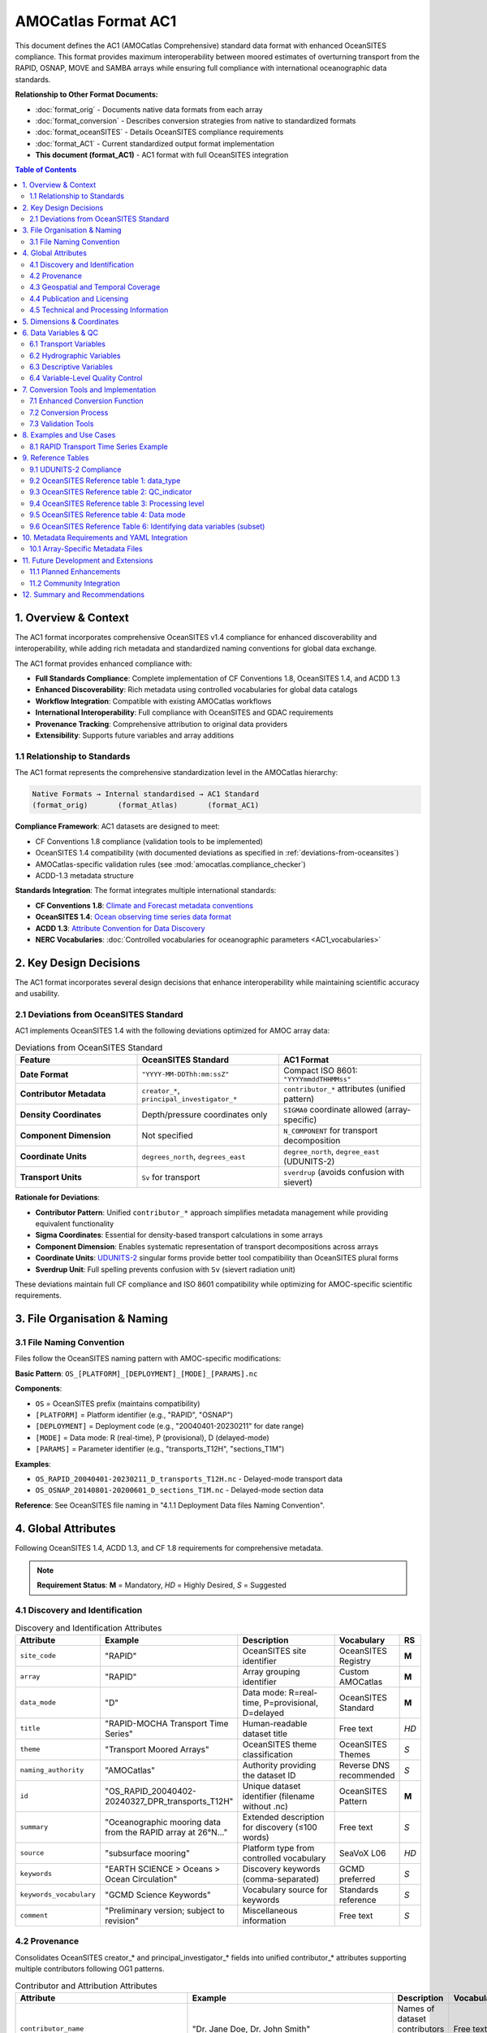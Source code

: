 AMOCatlas Format AC1
====================

This document defines the AC1 (AMOCatlas Comprehensive) standard data format with enhanced OceanSITES compliance. This format provides maximum interoperability between moored estimates of overturning transport from the RAPID, OSNAP, MOVE and SAMBA arrays while ensuring full compliance with international oceanographic data standards.

**Relationship to Other Format Documents:**

- :doc:`format_orig` - Documents native data formats from each array
- :doc:`format_conversion` - Describes conversion strategies from native to standardized formats  
- :doc:`format_oceanSITES` - Details OceanSITES compliance requirements
- :doc:`format_AC1` - Current standardized output format implementation
- **This document (format_AC1)** - AC1 format with full OceanSITES integration

.. contents:: Table of Contents
   :local:
   :depth: 3

1. Overview & Context
---------------------

The AC1 format incorporates comprehensive OceanSITES v1.4 compliance for enhanced discoverability and interoperability, while adding rich metadata and standardized naming conventions for global data exchange.

The AC1 format provides enhanced compliance with:

- **Full Standards Compliance**: Complete implementation of CF Conventions 1.8, OceanSITES 1.4, and ACDD 1.3
- **Enhanced Discoverability**: Rich metadata using controlled vocabularies for global data catalogs
- **Workflow Integration**: Compatible with existing AMOCatlas workflows
- **International Interoperability**: Full compliance with OceanSITES and GDAC requirements
- **Provenance Tracking**: Comprehensive attribution to original data providers
- **Extensibility**: Supports future variables and array additions

1.1 Relationship to Standards
~~~~~~~~~~~~~~~~~~~~~~~~~~~~~

The AC1 format represents the comprehensive standardization level in the AMOCatlas hierarchy:

.. code-block:: text

   Native Formats → Internal standardised → AC1 Standard  
   (format_orig)       (format_Atlas)       (format_AC1)    

**Compliance Framework**: AC1 datasets are designed to meet:

- CF Conventions 1.8 compliance (validation tools to be implemented)
- OceanSITES 1.4 compatibility (with documented deviations as specified in :ref:`deviations-from-oceansites`)
- AMOCatlas-specific validation rules (see :mod:`amocatlas.compliance_checker`)
- ACDD-1.3 metadata structure

**Standards Integration**: The format integrates multiple international standards:

- **CF Conventions 1.8**: `Climate and Forecast metadata conventions <https://cfconventions.org/cf-conventions/cf-conventions.html>`_
- **OceanSITES 1.4**: `Ocean observing time series data format <https://ocean-uhh.github.io/oceanarray/oceanSITES_manual.html>`_
- **ACDD 1.3**: `Attribute Convention for Data Discovery <https://wiki.esipfed.org/Attribute_Convention_for_Data_Discovery_1-3>`_
- **NERC Vocabularies**: :doc:`Controlled vocabularies for oceanographic parameters <AC1_vocabularies>`

2. Key Design Decisions
-----------------------

The AC1 format incorporates several design decisions that enhance interoperability while maintaining scientific accuracy and usability.

.. _deviations-from-oceansites:

2.1 Deviations from OceanSITES Standard
~~~~~~~~~~~~~~~~~~~~~~~~~~~~~~~~~~~~~~~

AC1 implements OceanSITES 1.4 with the following deviations optimized for AMOC array data:

.. list-table:: Deviations from OceanSITES Standard
   :widths: 30 35 35
   :header-rows: 1

   * - Feature
     - OceanSITES Standard
     - AC1 Format
   * - **Date Format**
     - ``"YYYY-MM-DDThh:mm:ssZ"``
     - Compact ISO 8601: ``"YYYYmmddTHHMMss"``
   * - **Contributor Metadata**
     - ``creator_*``, ``principal_investigator_*``
     - ``contributor_*`` attributes (unified pattern)
   * - **Density Coordinates**
     - Depth/pressure coordinates only
     - ``SIGMA0`` coordinate allowed (array-specific)
   * - **Component Dimension**
     - Not specified
     - ``N_COMPONENT`` for transport decomposition
   * - **Coordinate Units**
     - ``degrees_north``, ``degrees_east``
     - ``degree_north``, ``degree_east`` (UDUNITS-2)
   * - **Transport Units**
     - ``Sv`` for transport
     - ``sverdrup`` (avoids confusion with sievert)

**Rationale for Deviations**:

- **Contributor Pattern**: Unified ``contributor_*`` approach simplifies metadata management while providing equivalent functionality
- **Sigma Coordinates**: Essential for density-based transport calculations in some arrays
- **Component Dimension**: Enables systematic representation of transport decompositions across arrays
- **Coordinate Units**: `UDUNITS-2 <https://docs.unidata.ucar.edu/udunits/current/#Database>`_ singular forms provide better tool compatibility than OceanSITES plural forms
- **Sverdrup Unit**: Full spelling prevents confusion with ``Sv`` (sievert radiation unit)

These deviations maintain full CF compliance and ISO 8601 compatibility while optimizing for AMOC-specific scientific requirements.

3. File Organisation & Naming
-----------------------------

3.1 File Naming Convention
~~~~~~~~~~~~~~~~~~~~~~~~

Files follow the OceanSITES naming pattern with AMOC-specific modifications:

**Basic Pattern**: ``OS_[PLATFORM]_[DEPLOYMENT]_[MODE]_[PARAMS].nc``

**Components**:

- ``OS`` = OceanSITES prefix (maintains compatibility)
- ``[PLATFORM]`` = Platform identifier (e.g., "RAPID", "OSNAP") 
- ``[DEPLOYMENT]`` = Deployment code (e.g., "20040401-20230211" for date range)
- ``[MODE]`` = Data mode: R (real-time), P (provisional), D (delayed-mode)
- ``[PARAMS]`` = Parameter identifier (e.g., "transports_T12H", "sections_T1M")

**Examples**:

- ``OS_RAPID_20040401-20230211_D_transports_T12H.nc`` - Delayed-mode transport data
- ``OS_OSNAP_20140801-20200601_D_sections_T1M.nc`` - Delayed-mode section data

**Reference**: See OceanSITES file naming in "4.1.1 Deployment Data files Naming Convention".




4. Global Attributes
--------------------

Following OceanSITES 1.4, ACDD 1.3, and CF 1.8 requirements for comprehensive metadata.

.. note::
   **Requirement Status**: **M** = Mandatory, *HD* = Highly Desired, *S* = Suggested

4.1 Discovery and Identification
~~~~~~~~~~~~~~~~~~~~~~~~~~~~~~~~

.. list-table:: Discovery and Identification Attributes
   :widths: 20 25 40 10 5
   :header-rows: 1

   * - Attribute
     - Example
     - Description
     - Vocabulary
     - RS
   * - ``site_code``
     - "RAPID"
     - OceanSITES site identifier
     - OceanSITES Registry
     - **M**
   * - ``array``
     - "RAPID"
     - Array grouping identifier
     - Custom AMOCatlas
     - **M**
   * - ``data_mode``
     - "D"
     - Data mode: R=real-time, P=provisional, D=delayed
     - OceanSITES Standard
     - **M**
   * - ``title``
     - "RAPID-MOCHA Transport Time Series"
     - Human-readable dataset title
     - Free text
     - *HD*
   * - ``theme``
     - "Transport Moored Arrays"
     - OceanSITES theme classification
     - OceanSITES Themes
     - *S*
   * - ``naming_authority``
     - "AMOCatlas"
     - Authority providing the dataset ID
     - Reverse DNS recommended
     - *S*
   * - ``id``
     - "OS_RAPID_20040402-20240327_DPR_transports_T12H"
     - Unique dataset identifier (filename without .nc)
     - OceanSITES Pattern
     - **M**
   * - ``summary``
     - "Oceanographic mooring data from the RAPID array at 26°N..."
     - Extended description for discovery (≤100 words)
     - Free text
     - *S*
   * - ``source``
     - "subsurface mooring"
     - Platform type from controlled vocabulary
     - SeaVoX L06
     - *HD*
   * - ``keywords``
     - "EARTH SCIENCE > Oceans > Ocean Circulation"
     - Discovery keywords (comma-separated)
     - GCMD preferred
     - *S*
   * - ``keywords_vocabulary``
     - "GCMD Science Keywords"
     - Vocabulary source for keywords
     - Standards reference
     - *S*
   * - ``comment``
     - "Preliminary version; subject to revision"
     - Miscellaneous information
     - Free text
     - *S*

4.2 Provenance
~~~~~~~~~~~~~~~~~~~~~~~~~~~~~~~

Consolidates OceanSITES creator_* and principal_investigator_* fields into unified contributor_* attributes supporting multiple contributors following OG1 patterns.

.. list-table:: Contributor and Attribution Attributes
   :widths: 20 25 40 10 5
   :header-rows: 1

   * - Attribute
     - Example
     - Description
     - Vocabulary
     - RS
   * - ``contributor_name``
     - "Dr. Jane Doe, Dr. John Smith"
     - Names of dataset contributors (comma-separated)
     - Free text
     - **M**
   * - ``contributor_email``
     - "jane.doe@example.org, john.smith@noc.ac.uk"
     - Email addresses (aligned with names)
     - Email format
     - **M**
   * - ``contributor_id``
     - "https://orcid.org/0000-0002-1825-0097, ..."
     - Persistent IDs (ORCID preferred)
     - ORCID/ISNI URLs
     - *HD*
   * - ``contributor_role``
     - "principalInvestigator, creator"
     - Roles (aligned with names)
     - NERC W08
     - **M**
   * - ``contributor_role_vocabulary``
     - "https://vocab.nerc.ac.uk/collection/W08/current/"
     - Vocabulary for contributor roles
     - Standards reference
     - **M**
   * - ``contributing_institutions``
     - "University of Hamburg, National Oceanography Centre"
     - Institutional contributors
     - Free text
     - **M**
   * - ``contributing_institutions_vocabulary``
     - "https://ror.org/"
     - Institutional identifier vocabulary
     - ROR/EDMO preferred
     - *HD*
   * - ``contributing_institutions_role``
     - "operator, dataProvider"
     - Institutional roles
     - NERC W08
     - **M**
   * - ``contributing_institutions_role_vocabulary``
     - "https://vocab.nerc.ac.uk/collection/W08/current/"
     - Vocabulary for institutional roles
     - Standards reference
     - **M**


**Standard Contributor Roles:** ``Data scientist``, ``Manufacturer``, ``PI``, ``Technical Coordinator``, ``Operator``, ``Owner``

Provenance and Data History


.. list-table:: Provenance and Source Attribution
   :widths: 20 25 40 10 5
   :header-rows: 1

   * - Attribute
     - Example
     - Description
     - Format
     - RS
   * - ``source_acknowledgement``
     - "RAPID data collected and made freely available by the RAPID program..."
     - Attribution to original data providers (semicolon-separated)
     - Free text
     - **M**
   * - ``source_doi``
     - "https://doi.org/10.35090/gatech/70342; https://doi.org/10.1029/2018GL077408"
     - DOIs of source datasets (semicolon-separated)
     - DOI URLs
     - **M**
   * - ``amocatlas_version``
     - "0.3.0"
     - Version of amocatlas used for processing
     - Semantic version
     - **M**
   * - ``web_link``
     - "https://www.rapid.ac.uk/; https://www.o-snap.org/"
     - Links to project websites (semicolon-separated)
     - URLs
     - *S*
   * - ``start_date``
     - "2004-04-02T00:00:00Z"
     - Overall dataset start time
     - ISO 8601
     - **M**
   * - ``generated_doi``
     - "https://doi.org/10.xxxx/amocatlas-ac-proposed-2025"
     - DOI assigned to converted dataset (if available)
     - DOI URL
     - *S*




4.3 Geospatial and Temporal Coverage
~~~~~~~~~~~~~~~~~~~~~~~~~~~~~~~~~~~~

.. list-table:: Geospatial and Temporal Attributes
   :widths: 20 25 40 10 5
   :header-rows: 1

   * - Attribute
     - Example
     - Description
     - Format
     - RS
   * - ``geospatial_lat_min``
     - 26.0
     - Southernmost latitude
     - Decimal degrees
     - **M**
   * - ``geospatial_lat_max``
     - 26.5
     - Northernmost latitude
     - Decimal degrees
     - **M**
   * - ``geospatial_lat_units``
     - "degrees_north"
     - Latitude units
     - UDUNITS-2
     - *S*
   * - ``geospatial_lon_min``
     - -80.0
     - Westernmost longitude
     - Decimal degrees
     - **M**
   * - ``geospatial_lon_max``
     - -13.0
     - Easternmost longitude
     - Decimal degrees
     - **M**
   * - ``geospatial_lon_units``
     - "degrees_east"
     - Longitude units
     - UDUNITS-2
     - *S*
   * - ``geospatial_vertical_min``
     - 0.0
     - Minimum depth/height
     - Meters
     - **M**
   * - ``geospatial_vertical_max``
     - 5000.0
     - Maximum depth/height
     - Meters
     - **M**
   * - ``geospatial_vertical_positive``
     - "down"
     - Vertical direction convention
     - "up" or "down"
     - *S*
   * - ``geospatial_vertical_units``
     - "m"
     - Vertical coordinate units
     - UDUNITS-2
     - *S*
   * - ``time_coverage_start``
     - "2004-04-02T00:00:00Z"
     - Dataset start time
     - ISO 8601
     - **M**
   * - ``time_coverage_end``
     - "2024-03-27T23:59:59Z"
     - Dataset end time
     - ISO 8601
     - **M**
   * - ``time_coverage_duration``
     - "P19Y11M25D"
     - Dataset duration
     - ISO 8601 Duration
     - *S*
   * - ``time_coverage_resolution``
     - "PT12H"
     - Temporal resolution
     - ISO 8601 Duration
     - *S*
   * - ``sea_area``
     - "North Atlantic Ocean"
     - Geographical coverage
     - SeaVoX C19
     - *S*


Time Format Rationale: The compact YYYYmmddTHHMMss format reduces attribute string length while maintaining human readability and ISO 8601 compatibility.

File dates: The file dates, date_created and date_modified, are our interpretation of the file dates as defined by ACDD. Date_created is the time stamp on the file, date_modified may be used to represent the ‘version date’ of the geophysical data in the file. The date_created may change when e.g. metadata is added or the file format is updated, and the optional date_modified MAY be earlier.

Geospatial extents: (geospatial_lat_min, max, and lon_min, max) are preferred to be stored as strings for use in the GDAC software, however numeric fields are acceptable. This information is linked to the site information, and may not be specific to the platform deployment.

4.4 Publication and Licensing
~~~~~~~~~~~~~~~~~~~~~~~~~~~~

.. list-table:: Publication and Licensing Attributes
   :widths: 20 25 40 10 5
   :header-rows: 1

   * - Attribute
     - Example
     - Description
     - Format
     - RS
   * - ``publisher_name``
     - "AMOCatlas Development Team"
     - Data publisher name
     - Free text
     - *S*
   * - ``publisher_url``
     - "https://github.com/AMOCcommunity/amocatlas"
     - Publisher web address
     - URL
     - *S*
   * - ``references``
     - "http://www.oceansites.org, https://doi.org/10.1029/2018GL077408"
     - Relevant publications and resources (semicolon-separated)
     - URLs/DOIs
     - *S*
   * - ``license``
     - "CC-BY-4.0"
     - Data license
     - License identifier
     - *S*
   * - ``citation``
     - "These data were collected and made freely available by the OceanSITES program..."
     - Recommended citation text
     - Free text
     - *S*
   * - ``acknowledgement``
     - "Principal funding provided by Horizon Europe EPOC project..."
     - Funding and support acknowledgements
     - Free text
     - *S*


4.5 Technical and Processing Information
~~~~~~~~~~~~~~~~~~~~~~~~~~~~~~~~~~~~~~~

.. list-table:: Technical and Processing Attributes
   :widths: 20 25 40 10 5
   :header-rows: 1

   * - Attribute
     - Example
     - Description
     - Format
     - RS
   * - ``featureType``
     - "timeSeries"
     - CF discrete sampling geometry type
     - CF Standard
     - **M**
   * - ``data_type``
     - "OceanSITES time-series data"
     - OceanSITES data type classification
     - OceanSITES Standard
     - **M**
   * - ``format_version``
     - "1.4"
     - OceanSITES format version
     - Version string
     - **M**
   * - ``Conventions``
     - "CF-1.8, OceanSITES-1.4, ACDD-1.3"
     - Metadata conventions followed
     - Standards list
     - *S*
   * - ``platform_code``
     - "RAPID26N"
     - Unique platform identifier
     - Free text
     - **M**
   * - ``QC_indicator``
     - "excellent"
     - Overall quality assessment
     - OceanSITES QC levels
     - *S*
   * - ``processing_level``
     - "Data verified against model or other contextual information"
     - Processing level description
     - OceanSITES levels
     - *S*
   * - ``date_created``
     - "2025-01-15T10:30:00Z"
     - File creation timestamp
     - ISO 8601
     - **M**
   * - ``date_modified``
     - "2025-01-15T10:30:00Z"
     - Last modification timestamp
     - ISO 8601
     - *S*
   * - ``history``
     - "2025-01-15T10:30:00Z: Converted to AC1 using amocatlas v0.3.0"
     - Processing history log
     - Timestamped entries
     - *S*


5. Dimensions & Coordinates
---------------------------
Following CF conventions, dimensions are ordered as T, Z, Y, X with component dimensions leftmost:

.. list-table:: Dimension Ordering
   :widths: 20 30 50
   :header-rows: 1

   * - Category
     - Dimensions
     - Description
   * - **Component**
     - ``N_COMPONENT``
     - Transport components (optional)
   * - **Temporal**
     - ``TIME``
     - Time coordinate (unlimited)
   * - **Vertical**
     - ``DEPTH``, ``PRESSURE``
     - Vertical coordinates (optional)
   * - **Horizontal**
     - ``LATITUDE``, ``LONGITUDE``
     - Horizontal coordinates (optional)

.. warning::
   All datasets must include the ``TIME`` dimension. Other dimensions are optional depending on data type (timeSeries vs timeSeriesProfile).

   
.. list-table:: Coordinate Variables
   :widths: 15 20 50 5
   :header-rows: 1

   * - Variable
     - Dimension
     - Attributes and Requirements
     - RS
   * - ``TIME``
     - ``TIME``
     - **Data Type**: double (datetime64[ns])
       
       **Required Attributes**:

       - long_name = "Time"
       - standard_name = "time"
       - units = "seconds since 1970-01-01T00:00:00Z"
       - calendar = "gregorian"
       - axis = "T"
     - **M**
   * - ``LATITUDE``
     - scalar or ``LATITUDE``
     - **Data Type**: float32
       
       **Required Attributes**:

       - long_name = "Latitude"
       - standard_name = "latitude"
       - units = "degree_north"
       - valid_min = -90.0
       - valid_max = 90.0
       - axis = "Y"
     - *HD*
   * - ``LONGITUDE``
     - scalar or ``LONGITUDE``
     - **Data Type**: float32
       
       **Required Attributes**:

       - long_name = "Longitude"
       - standard_name = "longitude"
       - units = "degree_east"
       - valid_min = -180.0
       - valid_max = 180.0
       - axis = "X"
     - *HD*
   * - ``DEPTH``
     - ``DEPTH``
     - **Data Type**: float32
       
       **Required Attributes**:

       - long_name = "Depth below sea surface"
       - standard_name = "depth"
       - units = "m"
       - positive = "down"
       - valid_min = 0.0
       - axis = "Z"
     - *S*
   * - ``PRESSURE``
     - ``PRESSURE``
     - **Data Type**: float32
       
       **Required Attributes**:

       - long_name = "Sea water pressure"
       - standard_name = "sea_water_pressure"
       - units = "dbar"
       - positive = "down"
       - valid_min = 0.0
       - axis = "Z"
     - *S*
   * - ``SIGMA0``
     - ``SIGMA0``
     - **Data Type**: float32
       
       **Required Attributes**:

       - long_name = "Sea water sigma-theta"
       - standard_name = "sea_water_sigma_theta"
       - units = "kg m-3"
       - axis = "Z"
       - positive = "down"
     - *S*

6. Data Variables & QC
--------------------



6.1 Transport Variables
~~~~~~~~~~~~~~~~~~~~~~~~~~~~~~~~~~~~~~~

.. list-table:: Transport Variables
   :widths: 30 60 10
   :header-rows: 1

   * - Variable Name
     - Variable Attributes
     - RS
   * - ``MOC_TRANSPORT``
       
       - **Data Type**: float32
       
       - **Dimensions**: ``TIME``
     - - long_name = "Maximum meridional overturning circulation transport"
       - standard_name = "ocean_volume_transport_across_line"
       - units = "sverdrup"
       - vocabulary = "http://vocab.nerc.ac.uk/collection/P07/current/W946809H/"
       - coordinates = "TIME, LONGITUDE, LATITUDE, DEPTH" (required if variable does not have 4 coordinates in its definition)
       - _FillValue = NaNf
       - valid_min = -50.0 (optional)
       - valid_max = 50.0 (optional)
     - *HD*
   * - ``TRANSPORT``
       
       - **Data Type**: float32

       - **Dimensions**: ``N_COMPONENT``, ``TIME``
     - - long_name = "Ocean volume transport components across line"
       - standard_name = "ocean_volume_transport_across_line"
       - units = "sverdrup"
       - vocabulary = "http://vocab.nerc.ac.uk/collection/P07/current/W946809H/"
       - coordinates = "TIME, LONGITUDE, LATITUDE, DEPTH" (required if variable does not have 4 coordinates in its definition)
       - _FillValue = NaNf
     - *HD*
   * - ``HEAT_TRANSPORT``
       
       - **Data Type**: float32

       - **Dimensions**: ``TIME``
     - - long_name = "Northward ocean heat transport"
       - standard_name = "northward_ocean_heat_transport"
       - units = "PW"
       - vocabulary = "http://vocab.nerc.ac.uk/collection/P07/current/CFSN0483/"
       - coordinates = "TIME, LONGITUDE, LATITUDE, DEPTH" (required if variable does not have 4 coordinates in its definition)
       - _FillValue = NaNf
       - valid_min = -5.0 (optional)
       - valid_max = 5.0 (optional)
     - *S*
   * - ``FRESHWATER_TRANSPORT``

       - **Data Type**: float32

       - **Dimensions**: ``TIME`` 
     - - long_name = "Northward ocean freshwater transport"
       - standard_name = "northward_ocean_freshwater_transport"
       - units = "sverdrup"
       - vocabulary = "http://vocab.nerc.ac.uk/collection/P07/current/CFSN0507/"
       - coordinates = "TIME, LONGITUDE, LATITUDE, DEPTH" (required if variable does not have 4 coordinates in its definition)
       - _FillValue = NaNf
       - valid_min = -5.0 (optional)
       - valid_max = 5.0 (optional)
     - *S*

6.2 Hydrographic Variables
~~~~~~~~~~~~~~~~~~~~~~~~~~~~~~~~~~~~~~~


.. list-table:: Hydrographic Variables
   :widths: 30 60 10
   :header-rows: 1

   * - Variable Name
     - Variable Attributes
     - RS
   * - ``TEMP``
        - data type: float32
        - dimensions: (``TIME``, ``DEPTH``, ``LATITUDE``, ``LONGITUDE``)
     -
        - long_name = "Sea water temperature"
        - standard_name = "sea_water_temperature"
        - units = "degree_Celsius"
        - vocabulary = "https://vocab.nerc.ac.uk/collection/P07/current/CFSN0335/"
        - valid_min = -2.0
        - valid_max = 40.0
        - _FillValue = NaNf
        - ancillary_variables = "TEMPERATURE_QC"
        - coordinates = "TIME, DEPTH, LATITUDE, LONGITUDE"
     - *HD*
   * - ``PSAL``
        - data type: float32
        - dimensions: (``TIME``, ``DEPTH``, ``LATITUDE``, ``LONGITUDE``)
     -
        - long_name = "Sea water practical salinity"
        - standard_name = "sea_water_practical_salinity"
        - units = "1"
        - vocabulary = "http://vocab.nerc.ac.uk/collection/P07/current/IADIHDIJ/"
        - valid_min = 0.0
        - valid_max = 50.0
        - _FillValue = NaNf
        - ancillary_variables = "SALINITY_QC"
        - coordinates = "TIME, DEPTH, LATITUDE, LONGITUDE"
     - *HD*
   * - ``UCUR``
        - data type: float32
        - dimensions: (``TIME``, ``DEPTH``, ``LATITUDE``, ``LONGITUDE``)
     -
        - long_name = "Eastward sea water velocity"
        - standard_name = "eastward_sea_water_velocity"
        - units = "m s-1"
        - vocabulary = "http://vocab.nerc.ac.uk/collection/P07/current/CFSN0650/"
        - valid_min = -2.0
        - valid_max = 2.0
        - _FillValue = NaNf
        - ancillary_variables = "VELOCITY_EAST_QC"
        - coordinates = "TIME, DEPTH, LATITUDE, LONGITUDE"
     - *S*
   * - ``VCUR``
        - data type: float32
        - dimensions: (``TIME``, ``DEPTH``, ``LATITUDE``, ``LONGITUDE``)
     -
        - long_name = "Northward sea water velocity"
        - standard_name = "northward_sea_water_velocity"
        - units = "m s-1"
        - vocabulary = "https://vocab.nerc.ac.uk/collection/P07/current/CFSN0494/"
        - valid_min = -2.0
        - valid_max = 2.0
        - _FillValue = NaNf
        - ancillary_variables = "VELOCITY_NORTH_QC"
        - coordinates = "TIME, DEPTH, LATITUDE, LONGITUDE"
     - *S*

6.3 Descriptive Variables
~~~~~~~~~~~~~~~~~~~~~~~~~~~~~~~~~~~~~~~


.. list-table:: Descriptive Variables (Component Transport Arrays)
   :widths: 30 60 10
   :header-rows: 1

   * - Variable Name
     - Variable Attributes
     - RS
   * - ``TRANSPORT_NAME``
        - data type: |S64 (string)
        - dimensions: (``N_COMPONENT``)
     -
        - long_name = "Transport component names"
        - coordinates = "N_COMPONENT"
        - content = "Short descriptive names (e.g., Ekman, UMO, AMOC, Florida_Current)"
     - *HD*
   * - ``TRANSPORT_DESCRIPTION``
        - data type: |S256 (string)
        - dimensions: (``N_COMPONENT``)
     -
        - long_name = "Transport component descriptions"
        - coordinates = "N_COMPONENT"
        - content = "Detailed descriptions of transport components"
     - *S*

.. note::
   **Requirement Status**: **M** = Mandatory, *HD* = Highly Desired, *S* = Suggested


6.4 Variable-Level Quality Control
~~~~~~~~~~~~~~~~~~~~~~~~~~~~~~~~~

For variables requiring quality control, implement OceanSITES QC conventions:

.. list-table:: Quality Control Variables
   :widths: 20 20 50 10
   :header-rows: 1

   * - QC Variable
     - Dimensions
     - Attributes and Values
     - RS
   * - ``<PARAM>_QC``
     - Same as parent variable
     - **Data Type**: byte
       
       **Required Attributes**:
       - long_name = "Quality flag for <parameter_name>"
       - flag_values = [0, 1, 2, 3, 4, 7, 8, 9]
       - flag_meanings = "unknown good_data probably_good_data potentially_correctable_bad_data bad_data nominal_value interpolated_value missing_value"
       - valid_min = 0
       - valid_max = 9
     - *S*
   * - ``<PARAM>_UNCERTAINTY``
     - Same as parent variable
     - **Data Type**: float32
       
       **Required Attributes**:
       - long_name = "Uncertainty estimate for <parameter_name>"
       - units = Same as parent variable
       - technique_title = "Description of uncertainty estimation method"
     - *S*




7. Conversion Tools and Implementation
-------------------------------------

7.1 Enhanced Conversion Function
~~~~~~~~~~~~~~~~~~~~~~~~~~~~~~

To produce AC1 compliant datasets from standardized inputs:

.. code-block:: python

   from amocatlas.convert import to_AC1
   
   # Convert with enhanced metadata
   ds_ac1 = to_AC1(
       ds_standardized,
       array_metadata_yaml="metadata/rapid_array.yml",
       validate=True,
       gdac_compliant=True
   )

7.2 Conversion Process
~~~~~~~~~~~~~~~~~~~~~

The conversion function performs these operations:

1. **Input Validation**: Verify standardized dataset structure
2. **Metadata Integration**: Load and apply array-specific YAML metadata
3. **Attribute Enhancement**: Add comprehensive global attributes following OceanSITES/ACDD standards
4. **Variable Standardization**: Ensure proper standard names, units, and vocabularies
5. **Quality Control**: Apply QC flags and uncertainty estimates where available
6. **File Naming**: Generate OceanSITES-compliant filename
7. **Compliance Validation**: Run CF Checker and OceanSITES validation
8. **Output Generation**: Write NetCDF4 file with optimal compression and chunking

7.3 Validation Tools
~~~~~~~~~~~~~~~~~~

All AC datasets must pass comprehensive validation:

.. list-table:: Validation Checks
   :widths: 30 70
   :header-rows: 1

   * - Validation Category
     - Requirements
   * - **File Naming**
     - Must match OceanSITES pattern: ``OS_[PSPANCode]_[StartEndCode]_[ContentType]_[PARTX].nc``
   * - **Global Attributes**
     - All mandatory (**M**) attributes must be present with valid values
   * - **Coordinate Variables**
     - TIME dimension required; appropriate axis attributes; valid units
   * - **Data Variables**
     - Valid standard_name attributes; UDUNITS-2 compliant units; appropriate _FillValue
   * - **CF Compliance**
     - Must pass CF Checker with zero errors
   * - **OceanSITES Compliance**
     - Must meet OceanSITES 1.4 requirements for GDAC submission
   * - **Vocabulary Compliance**
     - All controlled vocabulary references must resolve to valid terms

.. code-block:: python

   from amocatlas.validation import validate_AC_proposed
   
   # Comprehensive validation
   validation_result = validate_AC_proposed(
       "OS_RAPID_20040402-20240327_DPR_transports_T12H.nc",
       checks=["cf", "oceansites", "acdd", "amocatlas"]
   )
   
   if validation_result.is_valid:
       print("Dataset is fully compliant with AC1 format")
   else:
       print("Validation errors:", validation_result.errors)

8. Examples and Use Cases
------------------------

8.1 RAPID Transport Time Series Example
~~~~~~~~~~~~~~~~~~~~~~~~~~~~~~~~~~~~~~

**File**: ``OS_RAPID_20040402-20240327_DPR_transports_T12H.nc``

.. code-block:: text

   netcdf OS_RAPID_20040402-20240327_DPR_transports_T12H {
   dimensions:
       TIME = UNLIMITED ; // (14600 currently)
       N_COMPONENT = 8 ;
       LATITUDE = 1 ;
       
   variables:
       double TIME(TIME) ;
           TIME:long_name = "Time" ;
           TIME:standard_name = "time" ;
           TIME:units = "seconds since 1970-01-01T00:00:00Z" ;
           TIME:calendar = "gregorian" ;
           TIME:axis = "T" ;
           
       float LATITUDE(LATITUDE) ;
           LATITUDE:long_name = "Latitude" ;
           LATITUDE:standard_name = "latitude" ;
           LATITUDE:units = "degrees_north" ;
           LATITUDE:valid_min = -90.0f ;
           LATITUDE:valid_max = 90.0f ;
           LATITUDE:axis = "Y" ;
           
       float MOC_TRANSPORT(TIME) ;
           MOC_TRANSPORT:long_name = "Maximum meridional overturning circulation transport" ;
           MOC_TRANSPORT:standard_name = "ocean_volume_transport_across_line" ;
           MOC_TRANSPORT:units = "sverdrup" ;
           MOC_TRANSPORT:coordinates = "TIME" ;
           MOC_TRANSPORT:_FillValue = NaNf ;
           MOC_TRANSPORT:vocabulary = "http://vocab.nerc.ac.uk/collection/P07/current/W946809H/" ;
           
       float TRANSPORT(N_COMPONENT, TIME) ;
           TRANSPORT:long_name = "Ocean volume transport components across line" ;
           TRANSPORT:standard_name = "ocean_volume_transport_across_line" ;
           TRANSPORT:units = "sverdrup" ;
           TRANSPORT:coordinates = "TIME" ;
           TRANSPORT:_FillValue = NaNf ;
           
       string TRANSPORT_NAME(N_COMPONENT) ;
           TRANSPORT_NAME:long_name = "Transport component names" ;
           TRANSPORT_NAME:coordinates = "N_COMPONENT" ;
           
   // global attributes:
           :Conventions = "CF-1.8, OceanSITES-1.4, ACDD-1.3" ;
           :format_version = "1.4" ;
           :data_type = "OceanSITES time-series data" ;
           :featureType = "timeSeries" ;
           :data_mode = "D" ;
           :site_code = "RAPID" ;
           :array = "RAPID" ;
           :platform_code = "RAPID26N" ;
           :naming_authority = "AMOCatlas" ;
           :id = "OS_RAPID_20040402-20240327_DPR_transports_T12H" ;
           :title = "RAPID-MOCHA Transport Time Series at 26°N" ;
           :summary = "Meridional overturning circulation and component transports from the RAPID mooring array at 26°N in the Atlantic Ocean. Data processed to 12-hourly resolution with comprehensive quality control." ;
           :geospatial_lat_min = 26.0 ;
           :geospatial_lat_max = 26.5 ;
           :geospatial_lon_min = -80.0 ;
           :geospatial_lon_max = -13.0 ;
           :time_coverage_start = "2004-04-02T00:00:00Z" ;
           :time_coverage_end = "2024-03-27T23:59:59Z" ;
           :contributor_name = "Dr. David Smeed, Dr. Molly Baringer" ;
           :contributor_email = "david.smeed@noc.ac.uk, molly.baringer@noaa.gov" ;
           :contributor_role = "principalInvestigator, principalInvestigator" ;
           :source_acknowledgement = "RAPID data were collected and made freely available by the RAPID program and the national programs that contribute to it" ;
           :source_doi = "https://doi.org/10.5285/8cd7e7bb-9a20-05d8-e053-6c86abc012c2" ;
           :amocatlas_version = "0.3.0" ;
           :date_created = "2025-01-15T10:30:00Z" ;
           :history = "2025-01-15T10:30:00Z: Converted to AC1 using amocatlas v0.3.0" ;
   }


9. Reference Tables
-------------------

9.1 UDUNITS-2 Compliance
~~~~~~~~~~~~~~~~~~~~~~~~

All units must follow the `UDUNITS-2 standard <https://docs.unidata.ucar.edu/udunits/current/#Database>`_ for maximum compatibility and interoperability.

.. list-table:: Unit Specifications for AC1 Format
   :widths: 25 25 50
   :header-rows: 1

   * - Quantity
     - UDUNITS Format
     - Notes
   * - **Coordinates**
     - 
     - 
   * - Time
     - ``seconds since 1970-01-01T00:00:00Z``
     - ISO 8601 epoch reference (Unix timestamp)
   * - Latitude
     - ``degree_north``
     - UDUNITS-2 standard (singular form)
   * - Longitude
     - ``degree_east``
     - UDUNITS-2 standard (singular form)
   * - Depth
     - ``m``
     - Standard SI unit, positive downward
   * - Pressure
     - ``dbar``
     - Standard oceanographic unit (decibars)
   * - Density
     - ``kg m-3``
     - SI derived unit for sigma coordinates
   * - **Physical Variables**
     - 
     - 
   * - Temperature
     - ``degree_Celsius``
     - Preferred over ``degC`` (full spelling)
   * - Salinity
     - ``1``
     - Dimensionless (practical salinity scale)
   * - Velocity
     - ``m s-1``
     - SI derived unit (not ``m/s``)
   * - **Transport Variables**
     - 
     - 
   * - Ocean Volume Transport
     - ``sverdrup``
     - 1 sverdrup = 10^6 m³/s (avoid ``Sv`` confusion)
   * - Heat Transport
     - ``petawatt``
     - 1 PW = 10^15 W (preferred over ``W`` with scale factors)
   * - Freshwater Transport
     - ``sverdrup``
     - Same as volume transport

.. warning::
   Use lowercase ``sverdrup`` (not ``Sv``) to avoid confusion with the sievert radiation unit. UDUNITS-2 recognizes ``sverdrup`` as the standard oceanographic transport unit.

9.2 OceanSITES Reference table 1: data_type
~~~~~~~~~~~~~~~~~~~~~~~~

The data_type global attribute should have one of the valid values listed here.

.. list-table:: Data Type Values
   :widths: 100
   :header-rows: 1

   * - Data type
   * - OceanSITES profile data
   * - OceanSITES time-series data
   * - OceanSITES trajectory data

9.3 OceanSITES Reference table 2: QC_indicator
~~~~~~~~~~~~~~~~~~~~~~~~

The quality control flags indicate the data quality of the data values in a file. The byte codes in column 1 are used only in the <PARAM>_QC variables to describe the quality of each measurement, the strings in column 2 ('meaning') are used in the attribute <PARAM>:QC_indicator to describe the overall quality of the parameter.

When the numeric codes are used, the flag_values and flag_meanings attributes are required and should contain lists of the codes (comma-separated) and their meanings (space separated, replacing spaces within each meaning by '_').

.. list-table:: QC Flag Values
   :widths: 10 30 60
   :header-rows: 1

   * - Code
     - Meaning
     - Comment
   * - 0
     - unknown
     - No QC was performed
   * - 1
     - good data
     - All QC tests passed.
   * - 2
     - probably good data
     - 
   * - 3
     - potentially correctable bad data
     - These data are not to be used without scientific correction or re-calibration.
   * - 4
     - bad data
     - Data have failed one or more tests.
   * - 5
     - -
     - Not used
   * - 6
     - -
     - Not used.
   * - 7
     - nominal value
     - Data were not observed but reported. (e.g. instrument target depth.)
   * - 8
     - interpolated value
     - Missing data may be interpolated from neighboring data in space or time.
   * - 9
     - missing value
     - This is a fill value

.. _oceansites-processing-levels:

9.4 OceanSITES Reference table 3: Processing level
~~~~~~~~~~~~~~~~~~~~~~~~

This table describes the quality control and other processing procedures applied to all the measurements of a variable. The string values are used as an overall indicator (i.e. one summarizing all measurements) in the attributes of each variable in the processing_level attribute.

.. list-table:: Processing Level Values
   :widths: 100
   :header-rows: 1

   * - Processing Level
   * - Raw instrument data
   * - Instrument data that has been converted to geophysical values
   * - Post-recovery calibrations have been applied
   * - Data has been scaled using contextual information
   * - Known bad data has been replaced with null values
   * - Known bad data has been replaced with values based on surrounding data
   * - Ranges applied, bad data flagged
   * - Data interpolated
   * - Data manually reviewed
   * - Data verified against model or other contextual information
   * - Other QC process applied

9.5 OceanSITES Reference table 4: Data mode
~~~~~~~~~~~~~~~~~~~~~~~~

The values for the variables "<PARAM>_DM", the global attribute "data_mode", and variable attributes "<PARAM>:DM_indicator" are defined as follows:

.. list-table:: Data Mode Values
   :widths: 10 20 70
   :header-rows: 1

   * - Value
     - Meaning
     - Description
   * - R
     - Real-time data
     - Data coming from the (typically remote) platform through a communication channel without physical access to the instruments, disassembly or recovery of the platform. Example: for a mooring with a radio communication, this would be data obtained through the radio.
   * - P
     - Provisional data
     - Data obtained after instruments have been recovered or serviced; some calibrations or editing may have been done, but the data is not thought to be fully processed. Refer to the history attribute for more detailed information.
   * - D
     - Delayed-mode data
     - Data published after all calibrations and quality control procedures have been applied on the internally recorded or best available original data. This is the best possible version of processed data.
   * - M
     - Mixed
     - This value is only allowed in the global attribute "data_mode" or in attributes to variables in the form "<PARAM>:DM_indicator". It indicates that the file contains data in more than one of the above states. In this case, the variable(s) <PARAM>_DM specify which data is in which data mode.


9.6 OceanSITES Reference Table 6: Identifying data variables (subset)
~~~~~~~~~~~~~~~~~~~~~~~~

.. list-table:: OceanSITES Variable Names (subset)
   :widths: 20 80
   :header-rows: 1

   * - Parameter
     - CF Standard name or suggested Long name
   * - CDIR
     - direction_of_sea_water_velocity
   * - CNDC
     - sea_water_electrical_conductivity
   * - CSPD
     - sea_water_speed
   * - DEPTH
     - depth
   * - DOX2
     - moles_of_oxygen_per_unit_mass_in_sea_water was dissolved_oxygen
   * - DOXY
     - mass_concentration_of_oxygen_in_sea_water was dissolved_oxygen
   * - DOXY_TEMP
     - temperature_of_sensor_for_oxygen_in_sea_water
   * - DYNHT
     - dynamic_height
   * - FLU2
     - fluorescence
   * - HCSP
     - sea_water_speed
   * - HEAT
     - heat_content
   * - ISO17
     - isotherm_depth
   * - PCO2
     - surface_partial_pressure_of_carbon_dioxide_in_air
   * - PRES
     - sea_water_pressure
   * - PSAL
     - sea_water_practical_salinity
   * - TEMP
     - sea_water_temperature
   * - UCUR
     - eastward_sea_water_velocity
   * - VCUR
     - northward_sea_water_velocity

10. Metadata Requirements and YAML Integration
---------------------------------------------

10.1 Array-Specific Metadata Files
~~~~~~~~~~~~~~~~~~~~~~~~~~~~~~~~~

Metadata are provided as enhanced YAML files for each array, defining variable mappings, unit conversions, attributes, and contributor information.

**Enhanced YAML Structure (osnap_array.yml)**:

.. code-block:: yaml

   # Array identification
   array:
     name: "OSNAP"
     site_code: "OSNAP"
     platform_code: "OSNAP60N"
     sea_area: "North Atlantic Ocean"
     
   # Spatial coverage
   geospatial:
     lat_min: 59.0
     lat_max: 61.0
     lon_min: -45.0
     lon_max: -10.0
     vertical_min: 0.0
     vertical_max: 3000.0
     
   # Contributors
   contributors:
     - name: "Susan Lozier"
       email: "susan.lozier@duke.edu"
       orcid: "https://orcid.org/0000-0002-1234-5678"
       role: "PI"
       institution: "Duke University"
       institution_ror: "https://ror.org/00py81415"
       institution_role: "operator"
       
   # Variable definitions
   variables:
     temp:
       name: TEMPERATURE
       long_name: "Sea water temperature"
       standard_name: "sea_water_temperature"
       units: "degree_Celsius"
       vocabulary: "https://vocab.nerc.ac.uk/collection/P07/current/CFSN0335/"
       valid_min: -2.0
       valid_max: 40.0
       
     sal:
       name: SALINITY
       long_name: "Sea water practical salinity"
       standard_name: "sea_water_practical_salinity"
       units: "1"
       vocabulary: "http://vocab.nerc.ac.uk/collection/P07/current/IADIHDIJ/"
       valid_min: 0.0
       valid_max: 50.0
       
     moc_transport:
       name: MOC_TRANSPORT
       long_name: "Atlantic meridional overturning circulation transport"
       standard_name: "ocean_volume_transport_across_line"
       units: "sverdrup"
       vocabulary: "http://vocab.nerc.ac.uk/collection/P07/current/W946809H/"
       
   # Provenance
   provenance:
     source_acknowledgement: "OSNAP data were collected and made freely available by the OSNAP project and all the national programs that contribute to it (www.o-snap.org)"
     source_doi: "https://doi.org/10.35090/gatech/70342"
     web_link: "https://www.o-snap.org/"
     
   # Processing
   processing:
     qc_indicator: "excellent"
     processing_level: "Data verified against model or other contextual information"


11. Future Development and Extensions
------------------------------------

11.1 Planned Enhancements
~~~~~~~~~~~~~~~~~~~~~~~~

- **Multi-Array Integration**: Support for datasets combining multiple arrays
- **Real-Time Data Streams**: Extensions for operational oceanography
- **Machine-Readable Provenance**: Integration with Research Data Alliance metadata standards
- **Cloud-Optimized Formats**: Zarr and COG variants for cloud computing

11.2 Community Integration
~~~~~~~~~~~~~~~~~~~~~~~~~

AC1 format is designed for:

- **OceanSITES GDAC Submission**: Full compliance for global data archive
- **CMIP Integration**: Compatible with climate model evaluation workflows
- **ARGO Coordination**: Harmonized with autonomous profiling float data standards
- **Regional Programs**: Adaptable for other ocean observing arrays globally

12. Summary and Recommendations
-------------------------------

The AC1 format represents the next evolution of AMOCatlas data standardization, combining the proven AC1 implementation with comprehensive international standards compliance. Key benefits include:

**For Data Providers**:
- Simplified workflow for OceanSITES GDAC submission
- Enhanced discoverability through rich metadata
- Maintained compatibility with existing tools

**For Data Users**:
- Consistent interface across all AMOC arrays
- Full metadata for proper data citation and attribution
- Guaranteed interoperability with international tools and standards

**For the Community**:
- Foundation for global AMOC data integration
- Template for other observing array programs
- Future-ready architecture for emerging requirements

We recommend adopting AC1 format for all new AMOCatlas releases while maintaining AC1 support for existing workflows. The enhanced metadata and standards compliance provide immediate value for data discovery and long-term preservation while ensuring continued scientific productivity.

---

**Project Funding:**
AC1 format development is supported by the Horizon Europe project EPOC - Explaining and Predicting the Ocean Conveyor (Grant Agreement No. 101081012).

*Funded by the European Union. Views and opinions expressed are however those of the author(s) only and do not necessarily reflect those of the European Union. Neither the European Union nor the granting authority can be held responsible for them.*